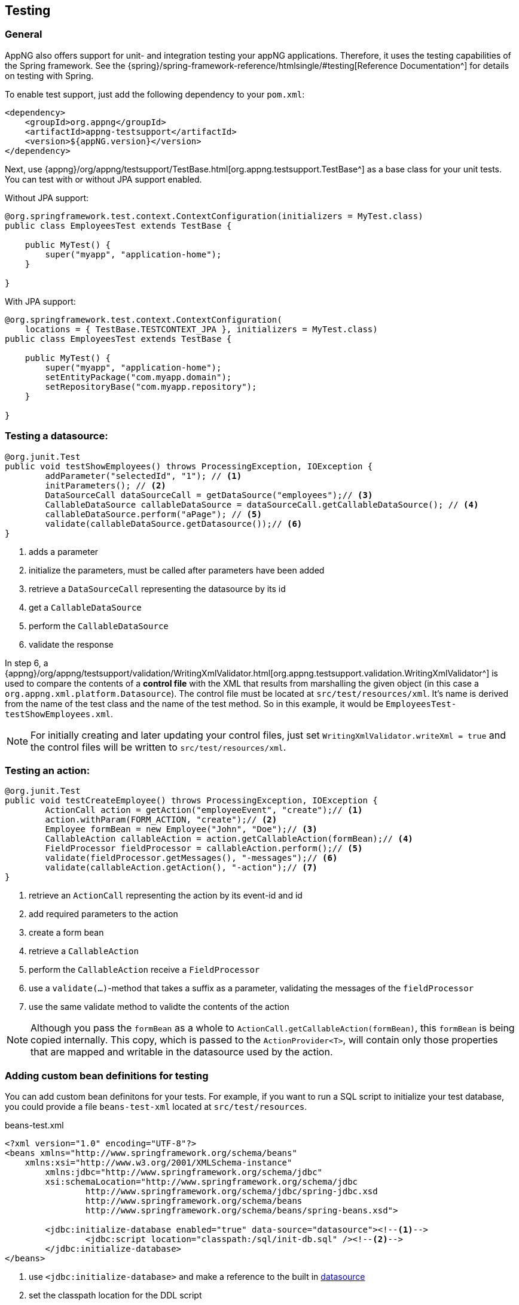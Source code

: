== Testing
=== General
AppNG also offers support for unit- and integration testing your appNG applications. Therefore, it uses the testing capabilities of the Spring framework. See the {spring}/spring-framework-reference/htmlsingle/#testing[Reference Documentation^] for details on testing with Spring.

To enable test support, just add the following dependency to your `pom.xml`:

[source,xml]
----
<dependency>
    <groupId>org.appng</groupId>
    <artifactId>appng-testsupport</artifactId>
    <version>${appNG.version}</version>
</dependency>
----

Next, use {appng}/org/appng/testsupport/TestBase.html[org.appng.testsupport.TestBase^] as a base class for your unit tests. You can test with or without JPA support enabled.

Without JPA support:
[source,java]
----
@org.springframework.test.context.ContextConfiguration(initializers = MyTest.class)
public class EmployeesTest extends TestBase {

    public MyTest() {
        super("myapp", "application-home");
    }
    
}
----

With JPA support:
[source,java]
----
@org.springframework.test.context.ContextConfiguration(
    locations = { TestBase.TESTCONTEXT_JPA }, initializers = MyTest.class)
public class EmployeesTest extends TestBase {

    public MyTest() {
        super("myapp", "application-home");
        setEntityPackage("com.myapp.domain");
        setRepositoryBase("com.myapp.repository");
    }
 
}
----

=== Testing a datasource:
[source,java]
----
@org.junit.Test
public void testShowEmployees() throws ProcessingException, IOException {
	addParameter("selectedId", "1"); // <!--1-->
	initParameters(); // <!--2-->
	DataSourceCall dataSourceCall = getDataSource("employees");// <!--3-->
	CallableDataSource callableDataSource = dataSourceCall.getCallableDataSource(); // <!--4-->
	callableDataSource.perform("aPage"); // <!--5-->
	validate(callableDataSource.getDatasource());// <!--6-->
}
----
<1> adds a parameter
<2> initialize the parameters, must be called after parameters have been added
<3> retrieve a `DataSourceCall` representing the datasource by its id
<4> get a `CallableDataSource`
<5> perform the `CallableDataSource`
<6> validate the response

In step 6, a {appng}/org/appng/testsupport/validation/WritingXmlValidator.html[org.appng.testsupport.validation.WritingXmlValidator^] is used to compare the contents of a *control file* with the XML that results from marshalling the given object (in this case a `org.appng.xml.platform.Datasource`). The control file must be located at `src/test/resources/xml`. It's name is derived from the name of the test class and the name of the test method. So in this example, it would be `EmployeesTest-testShowEmployees.xml`.

NOTE: For initially creating and later updating your control files, just set `WritingXmlValidator.writeXml = true` and the control files will be written to `src/test/resources/xml`. 

=== Testing an action:
[source,java]
----
@org.junit.Test
public void testCreateEmployee() throws ProcessingException, IOException {
	ActionCall action = getAction("employeeEvent", "create");// <!--1-->
	action.withParam(FORM_ACTION, "create");// <!--2-->
	Employee formBean = new Employee("John", "Doe");// <!--3-->
	CallableAction callableAction = action.getCallableAction(formBean);// <!--4-->
	FieldProcessor fieldProcessor = callableAction.perform();// <!--5-->
	validate(fieldProcessor.getMessages(), "-messages");// <!--6-->
	validate(callableAction.getAction(), "-action");// <!--7-->
}
----
<1> retrieve an `ActionCall` representing the action by its event-id and id
<2> add required parameters to the action
<3> create a form bean
<4> retrieve a `CallableAction`
<5> perform the `CallableAction` receive a `FieldProcessor`
<6> use a `validate(...)`-method that takes a suffix as a parameter, validating the messages of the `fieldProcessor`
<7> use the same validate method to validte the contents of the action

NOTE: Although you pass the `formBean` as a whole to `ActionCall.getCallableAction(formBean)`, this `formBean` is being copied internally. This copy, which is passed to the `ActionProvider<T>`, will contain only those properties that are mapped and writable in the datasource used by the action.

=== Adding custom bean definitions for testing
You can add custom bean definitons for your tests. For example, if you want to run a SQL script to initialize your test database, you could provide a file `beans-test-xml` located at `src/test/resources`.

.beans-test.xml
[source,xml]
----
<?xml version="1.0" encoding="UTF-8"?>
<beans xmlns="http://www.springframework.org/schema/beans"
    xmlns:xsi="http://www.w3.org/2001/XMLSchema-instance"
	xmlns:jdbc="http://www.springframework.org/schema/jdbc"
	xsi:schemaLocation="http://www.springframework.org/schema/jdbc
		http://www.springframework.org/schema/jdbc/spring-jdbc.xsd
		http://www.springframework.org/schema/beans 
		http://www.springframework.org/schema/beans/spring-beans.xsd">
	
	<jdbc:initialize-database enabled="true" data-source="datasource"><!--1-->
		<jdbc:script location="classpath:/sql/init-db.sql" /><!--2-->
	</jdbc:initialize-database>
</beans>
----
<1> use `<jdbc:initialize-database>` and make a reference to the built in <<app-datasource, datasource>>
<2> set the classpath location for the DDL script

In your testcase, you just need to add `beans-test.xml` to the `@ContextConfiguration`-annotation 

[source,java]
----
@ContextConfiguration(locations = { TestBase.TESTCONTEXT_JPA, "classpath:/beans-test.xml" }
----